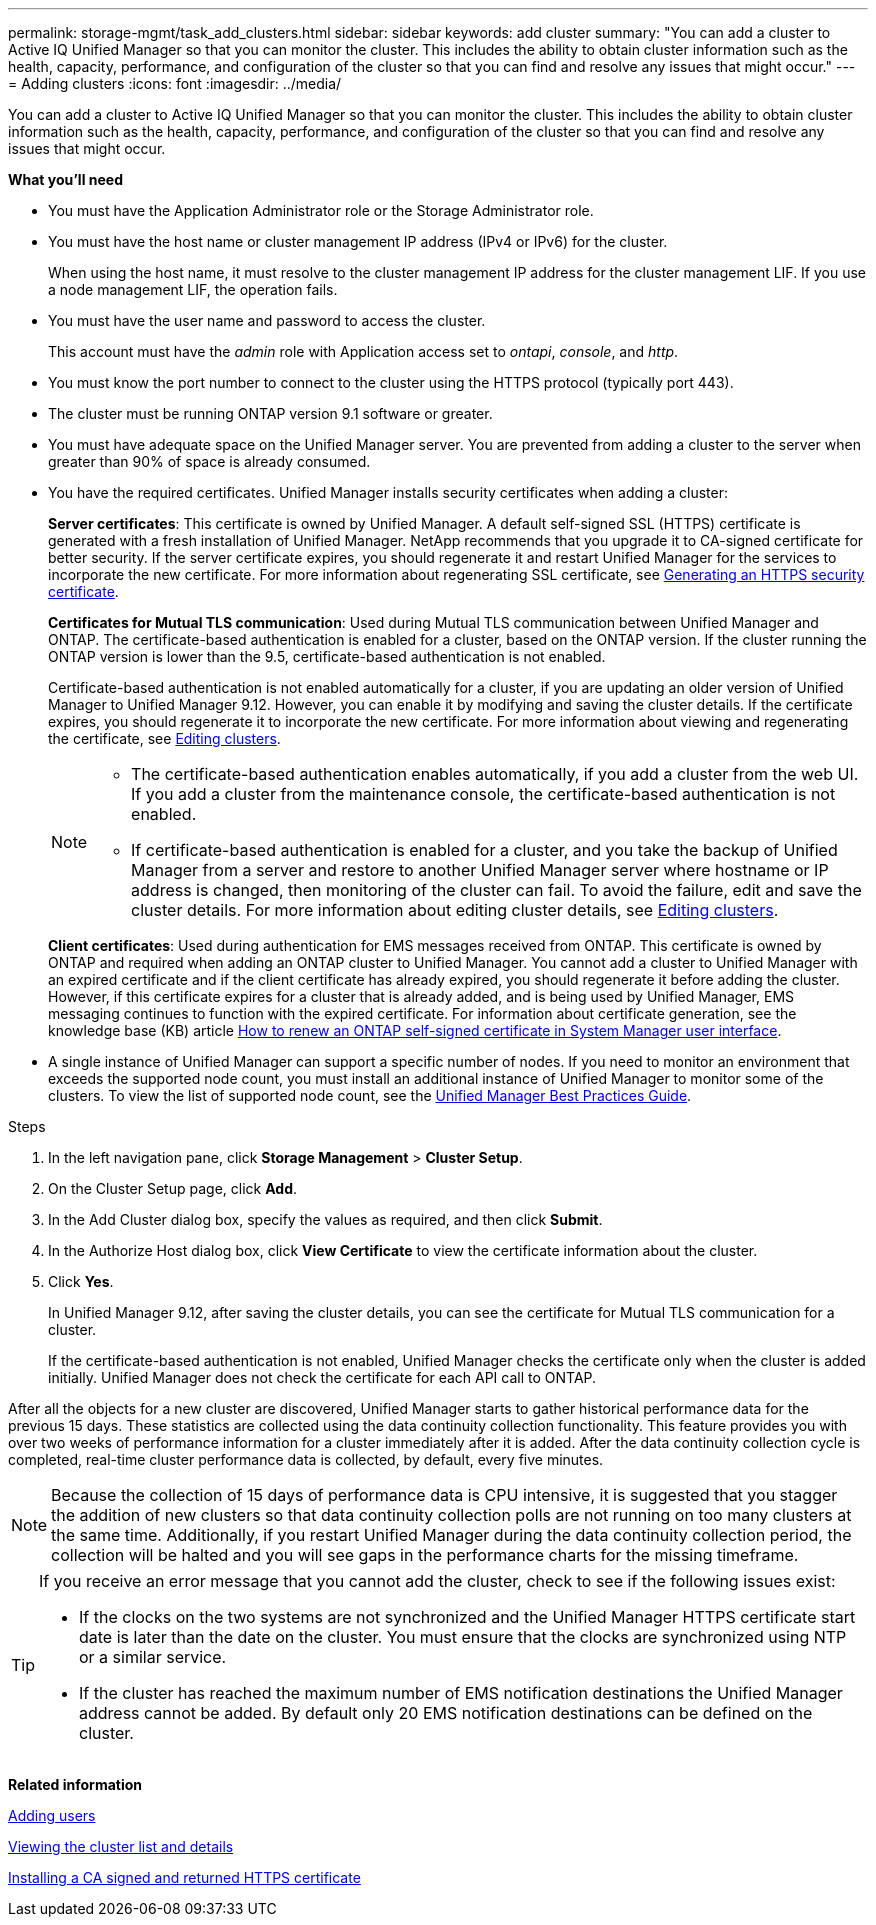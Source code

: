 ---
permalink: storage-mgmt/task_add_clusters.html
sidebar: sidebar
keywords: add cluster
summary: "You can add a cluster to Active IQ Unified Manager so that you can monitor the cluster. This includes the ability to obtain cluster information such as the health, capacity, performance, and configuration of the cluster so that you can find and resolve any issues that might occur."
---
= Adding clusters 
:icons: font
:imagesdir: ../media/

[.lead]
You can add a cluster to Active IQ Unified Manager so that you can monitor the cluster. This includes the ability to obtain cluster information such as the health, capacity, performance, and configuration of the cluster so that you can find and resolve any issues that might occur.

*What you'll need*

* You must have the Application Administrator role or the Storage Administrator role.
* You must have the host name or cluster management IP address (IPv4 or IPv6) for the cluster.
+
When using the host name, it must resolve to the cluster management IP address for the cluster management LIF. If you use a node management LIF, the operation fails.

* You must have the user name and password to access the cluster.
+
This account must have the _admin_ role with Application access set to _ontapi_, _console_, and _http_.
//BURT 1452466

* You must know the port number to connect to the cluster using the HTTPS protocol (typically port 443).
* The cluster must be running ONTAP version 9.1 software or greater.
* You must have adequate space on the Unified Manager server. You are prevented from adding a cluster to the server when greater than 90% of space is already consumed.
* You have the required certificates. Unified Manager installs security certificates when adding a cluster:
+
*Server certificates*: This certificate is owned by Unified Manager. A default self-signed SSL (HTTPS) certificate is generated with a fresh installation of Unified Manager. NetApp recommends that you upgrade it to CA-signed certificate for better security. If the server certificate expires, you should regenerate it and restart Unified Manager for the services to incorporate the new certificate. For more information about regenerating SSL certificate, see link:../config/task_generate_an_https_security_certificate_ocf.html[Generating an HTTPS security certificate].
+
*Certificates for Mutual TLS communication*: Used during Mutual TLS communication between Unified Manager and ONTAP. The certificate-based authentication is enabled for a cluster, based on the ONTAP version. If the cluster running the ONTAP version is lower than the 9.5, certificate-based authentication is not enabled. 
+
Certificate-based authentication is not enabled automatically for a cluster, if you are updating an older version of Unified Manager to Unified Manager 9.12. However, you can enable it by modifying and saving the cluster details. If the certificate expires, you should regenerate it to incorporate the new certificate. For more information about viewing and regenerating the certificate, see link:../storage-mgmt/task_edit_clusters.html[Editing clusters]. 
+
[NOTE]
====
** The certificate-based authentication enables automatically, if you add a cluster from the web UI. If you add a cluster from the maintenance console, the certificate-based authentication is not enabled.
** If certificate-based authentication is enabled for a cluster, and you take the backup of Unified Manager from a server and restore to another Unified Manager server where hostname or IP address is changed, then monitoring of the cluster can fail. To avoid the failure, edit and save the cluster details. For more information about editing cluster details, see link:../storage-mgmt/task_edit_clusters.html[Editing clusters].
====
+
*Client certificates*: Used during authentication for EMS messages received from ONTAP. This certificate is owned by ONTAP and required when adding an ONTAP cluster to Unified Manager. You cannot add a cluster to Unified Manager with an expired certificate and if the client certificate has already expired, you should regenerate it before adding the cluster. However, if this certificate expires for a cluster that is already added, and is being used by Unified Manager, EMS messaging continues to function with the expired certificate. For information about certificate generation, see the knowledge base (KB) article https://kb.netapp.com/Advice_and_Troubleshooting/Data_Storage_Software/ONTAP_OS/How_to_renew_an_SSL_certificate_in_ONTAP_9[How to renew an ONTAP self-signed certificate in System Manager user interface].

* A single instance of Unified Manager can support a specific number of nodes. If you need to monitor an environment that exceeds the supported node count, you must install an additional instance of Unified Manager to monitor some of the clusters. To view the list of supported node count, see the https://www.netapp.com/media/13504-tr4621.pdf[Unified Manager Best Practices Guide]. 


.Steps

. In the left navigation pane, click *Storage Management* > *Cluster Setup*.
. On the Cluster Setup page, click *Add*.
. In the Add Cluster dialog box, specify the values as required, and then click *Submit*.
. In the Authorize Host dialog box, click *View Certificate* to view the certificate information about the cluster.
. Click *Yes*.
+
In Unified Manager 9.12, after saving the cluster details, you can see the certificate for Mutual TLS communication for a cluster.
+
If the certificate-based authentication is not enabled, Unified Manager checks the certificate only when the cluster is added initially. Unified Manager does not check the certificate for each API call to ONTAP.

After all the objects for a new cluster are discovered, Unified Manager starts to gather historical performance data for the previous 15 days. These statistics are collected using the data continuity collection functionality. This feature provides you with over two weeks of performance information for a cluster immediately after it is added. After the data continuity collection cycle is completed, real-time cluster performance data is collected, by default, every five minutes.

[NOTE]
====
Because the collection of 15 days of performance data is CPU intensive, it is suggested that you stagger the addition of new clusters so that data continuity collection polls are not running on too many clusters at the same time. Additionally, if you restart Unified Manager during the data continuity collection period, the collection will be halted and you will see gaps in the performance charts for the missing timeframe.
====

[TIP]
====
If you receive an error message that you cannot add the cluster, check to see if the following issues exist:

* If the clocks on the two systems are not synchronized and the Unified Manager HTTPS certificate start date is later than the date on the cluster. You must ensure that the clocks are synchronized using NTP or a similar service.
* If the cluster has reached the maximum number of EMS notification destinations the Unified Manager address cannot be added. By default only 20 EMS notification destinations can be defined on the cluster.

====

*Related information*

link:../config/task_add_users.html[Adding users]

link:../health-checker/task_view_cluster_list_and_details.html[Viewing the cluster list and details]

link:../config/task_install_ca_signed_and_returned_https_certificate.html#example-certificate-chain[Installing a CA signed and returned HTTPS certificate]
